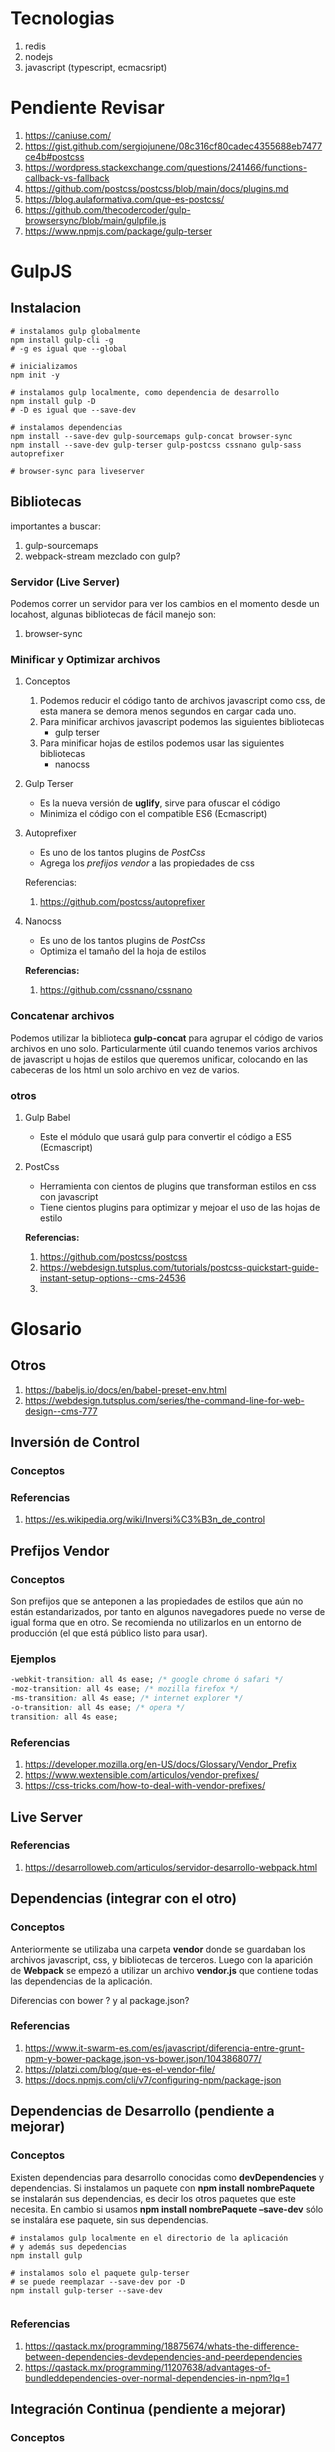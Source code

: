 * Tecnologias
  1. redis
  2. nodejs
  3. javascript (typescript, ecmacsript)
* Pendiente Revisar
  1. https://caniuse.com/
  2. https://gist.github.com/sergiojunene/08c316cf80cadec4355688eb7477ce4b#postcss
  3. https://wordpress.stackexchange.com/questions/241466/functions-callback-vs-fallback
  4. https://github.com/postcss/postcss/blob/main/docs/plugins.md
  5. https://blog.aulaformativa.com/que-es-postcss/
  6. https://github.com/thecodercoder/gulp-browsersync/blob/main/gulpfile.js
  7. https://www.npmjs.com/package/gulp-terser
* GulpJS
** Instalacion
  #+BEGIN_SRC shell
    # instalamos gulp globalmente
    npm install gulp-cli -g
    # -g es igual que --global

    # inicializamos
    npm init -y

    # instalamos gulp localmente, como dependencia de desarrollo
    npm install gulp -D
    # -D es igual que --save-dev

    # instalamos dependencias
    npm install --save-dev gulp-sourcemaps gulp-concat browser-sync
    npm install --save-dev gulp-terser gulp-postcss cssnano gulp-sass autoprefixer

    # browser-sync para liveserver
  #+END_SRC
** Bibliotecas
   importantes a buscar:
   1. gulp-sourcemaps
   2. webpack-stream mezclado con gulp?

*** Servidor (Live Server)
    Podemos correr un servidor para ver los cambios en el momento desde un locahost,
    algunas bibliotecas de fácil manejo son:
    1. browser-sync
    
*** Minificar y Optimizar archivos
**** Conceptos
      1. Podemos reducir el código tanto de archivos javascript como css,
         de esta manera se demora menos segundos en cargar cada uno.
      2. Para minificar archivos javascript podemos las siguientes bibliotecas
         - gulp terser
      3. Para minificar hojas de estilos podemos usar las siguientes bibliotecas
         - nanocss
**** Gulp Terser
     - Es la nueva versión de *uglify*, sirve para ofuscar el código
     - Minimiza el código con el compatible ES6 (Ecmascript)
**** Autoprefixer
     - Es uno de los tantos plugins de [[PostCss][PostCss]]
     - Agrega los [[Prefijos Vendor][prefijos vendor]]  a las propiedades de css
     
     Referencias:
     1. https://github.com/postcss/autoprefixer
**** Nanocss
     - Es uno de los tantos plugins de [[PostCss][PostCss]]
     - Optimiza el tamaño del la hoja de estilos
     
     *Referencias:*
     1. https://github.com/cssnano/cssnano
*** Concatenar archivos
    Podemos utilizar la biblioteca **gulp-concat** para agrupar el código
    de varios archivos en uno solo. Particularmente útil cuando tenemos
    varios archivos de javascript u hojas de estilos que queremos unificar,
    colocando en las cabeceras de los html un solo archivo en vez de varios.
*** otros
**** Gulp Babel
     - Este el módulo que usará gulp para convertir el código a ES5 (Ecmascript)
     
**** PostCss
     - Herramienta con cientos de plugins que transforman estilos en css con javascript
     - Tiene cientos plugins para optimizar y mejoar el uso de las hojas de estilo
     
     *Referencias:*
     1. https://github.com/postcss/postcss
     2. https://webdesign.tutsplus.com/tutorials/postcss-quickstart-guide-instant-setup-options--cms-24536
     3. 
* Glosario
** Otros
   1. https://babeljs.io/docs/en/babel-preset-env.html 
   2. https://webdesign.tutsplus.com/series/the-command-line-for-web-design--cms-777
** Inversión de Control
*** Conceptos
*** Referencias
    1. https://es.wikipedia.org/wiki/Inversi%C3%B3n_de_control
** Prefijos Vendor
*** Conceptos
    Son prefijos que se anteponen a las propiedades de estilos que aún no están estandarizados,
    por tanto en algunos navegadores puede no verse de igual forma que en otro. Se recomienda
    no utilizarlos en un entorno de producción (el que está público listo para usar).
*** Ejemplos 
    #+NAME: ejemplo-vendor-prefixies
    #+BEGIN_SRC css
    -webkit-transition: all 4s ease; /* google chrome ó safari */
    -moz-transition: all 4s ease; /* mozilla firefox */
    -ms-transition: all 4s ease; /* internet explorer */
    -o-transition: all 4s ease; /* opera */
    transition: all 4s ease; 
    #+END_SRC
   
*** Referencias
    1. https://developer.mozilla.org/en-US/docs/Glossary/Vendor_Prefix
    2. https://www.wextensible.com/articulos/vendor-prefixes/
    3. https://css-tricks.com/how-to-deal-with-vendor-prefixes/
** Live Server
*** Referencias
    1. https://desarrolloweb.com/articulos/servidor-desarrollo-webpack.html
** Dependencias (integrar con el otro)
*** Conceptos
   Anteriormente se utilizaba una carpeta *vendor* donde se guardaban los archivos javascript, css,
   y bibliotecas de terceros.
   Luego con la aparición de *Webpack* se empezó a utilizar un archivo *vendor.js* que contiene
   todas las dependencias de la aplicación.

   Diferencias con bower ? y al package.json?

*** Referencias
    1. https://www.it-swarm-es.com/es/javascript/diferencia-entre-grunt-npm-y-bower-package.json-vs-bower.json/1043868077/
    2. https://platzi.com/blog/que-es-el-vendor-file/
    3. https://docs.npmjs.com/cli/v7/configuring-npm/package-json
** Dependencias de Desarrollo (pendiente a mejorar)
*** Conceptos
   Existen dependencias para desarrollo conocidas como *devDependencies* y dependencias.
   Si instalamos un paquete con *npm install nombrePaquete* se instalarán sus dependencias, 
   es decir los otros paquetes que este necesita.
   En cambio si usamos *npm install nombrePaquete --save-dev* sólo se instalára ese paquete,
   sin sus dependencias.
   
   #+BEGIN_SRC shell
     # instalamos gulp localmente en el directorio de la aplicación
     # y además sus depedencias
     npm install gulp

     # instalamos solo el paquete gulp-terser
     # se puede reemplazar --save-dev por -D
     npm install gulp-terser --save-dev

   #+END_SRC
   
*** Referencias
    1. https://qastack.mx/programming/18875674/whats-the-difference-between-dependencies-devdependencies-and-peerdependencies
    2. https://qastack.mx/programming/11207638/advantages-of-bundleddependencies-over-normal-dependencies-in-npm?lq=1
** Integración Continua (pendiente a mejorar)
*** Conceptos
   Algunas herramientas son gitlab, travis, jenkins, hudson, circleci, .. entre otros
   
   Los conceptos que intervienen son
   - (CI) es Continuous Integration
   - (CD) Continuous Delivery ó Entrega Continua
   - (CD) Continuous Deployment ó Despliegue Continuo
   
*** Referencias
    1. https://www.ionos.es/digitalguide/paginas-web/desarrollo-web/herramientas-de-integracion-continua/
    2. https://blog.nicopaez.com/2019/01/19/servidores-ci-cd-diferencias-de-modelos-jenkins-vs-circleci/
    3. https://spa.small-business-tracker.com/beyond-jenkins-7-devops-tools-141275
    4. https://devopsti.wordpress.com/2014/09/26/integracion-continua-ci-entrega-continua-cd-y-despliegue-continuo-cd/
    5. https://geeks.ms/jorge/2019/02/25/integracion-entrega-y-despliegue-continuo-diferencias-y-similitudes/
** Minificación (pendiente a mejorar)
*** Conceptos
*** Referencias
    1. https://docs.microsoft.com/es-es/archive/msdn-magazine/2013/october/cutting-edge-programming-css-bundling-and-minification
** Transpilado
*** Conceptos
*** Referencias
    1. https://desarrolloweb.com/articulos/transpilado-javascript-webpack.html
    2. https://desarrolloweb.com/manuales/manual-webpack.html
** Bundles
*** Conceptos
*** Referencias
    1. https://www.drauta.com/que-son-los-bundles-de-symfony
    2. http://www.maestrosdelweb.com/curso-symfony2-proyecto-bundles/
** Assets Web
*** Conceptos
    Son las hojas de estilos css, los archivos javascript, las imágenes que se utilizan en el *frontend*
    de las aplicaciones web, por lo general están en el directorio público de la web.
*** Ejemplos
    #+NAME: ejemplo-yii-assets
    #+BEGIN_EXAMPLE
    A menudo es preferible gestionar los assets mediante programación.
    Por ejemplo, cuando se usa el widget yii\jui\DatePicker en una página, 
    éste incluirá automáticamente los archivos CSS y JavaScript requeridos, 
    en vez de tener que buscar los archivos e incluirlos manualmente. 
    Y cuando se actualice el widget a una nueva versión, 
    ésta usará de forma automática la nueva versión de los archivos asset
    #+END_EXAMPLE
*** Referencias
    1. https://uniwebsidad.com/libros/buenas-practicas-symfony/capitulo-10
    2. https://www.yiiframework.com/doc/guide/2.0/es/structure-assets
    3. https://www.tutorialesprogramacionya.com/angularya/detalleconcepto.php?punto=60&codigo=60&inicio=40
* Referencias Web
** Javascript
*** GulpJS
    1. https://css-tricks.com/gulp-for-beginners/
* Referencias Youtube
** Javascript
*** General
  1. [[https://www.youtube.com/watch?v=CSWnqdhN5vk&ab_channel=4tomik][JS para gente que ya sabe programar]]
*** GulpJS
   1. [[https://www.youtube.com/watch?v=ssG5mziTF3E][Gulp 4.0 Tutorial 2020 | Concat & Minify Your CSS and JS]]
** WebSockets
   1. [[https://www.youtube.com/watch?v=gzIcGhJC8hA][Scaling Websockets with Redis, HAProxy and Node JS]]
   2. [[https://www.youtube.com/watch?v=1BfCnjr_Vjg][WebSockets in 100 Seconds & Beyond with Socket.io]]
** Redis && Node.js
  1. [[https://www.youtube.com/watch?v=DbWOUste1uo&ab_channel=Aprendeense%C3%B1ando][Caching en Node js usando Redis]]
  2. [[https://www.youtube.com/watch?v=BhvLIzVL8_o&ab_channel=Fazt][Nodejs Curso Desde Cero, para principiantes]]
  3. [[https://www.youtube.com/watch?v=RL9mnX0qXhY][Learn how to do caching in NodeJS using Redis]]
  4. [[https://www.youtube.com/watch?v=V_9b95ecGcU&list=PLTgRMOcmRb3PULeoSKL-fH1WKY3q_wGwv][Build Complex Express Sites with Redis and Socket.io]]
  5. [[https://www.youtube.com/watch?v=lYQgQFYhcQs][44.- Curso NodeJS - PubSub Redis, Express y SocketIO]]
  6. [[https://www.youtube.com/watch?v=fLZ3L9MIXAQ&list=PLpOqH6AE0tNjx0SzNvlsP9-JGJ0zmuFnS&ab_channel=codigofacilito][Playlist - Curso Nodejs]]
** Laravel && Redis && Socket.io
   1. [[https://www.youtube.com/watch?v=oUOQzx60zYY][Aplicaciones en tiempo real con Laravel, Socket.IO y Redis]]
